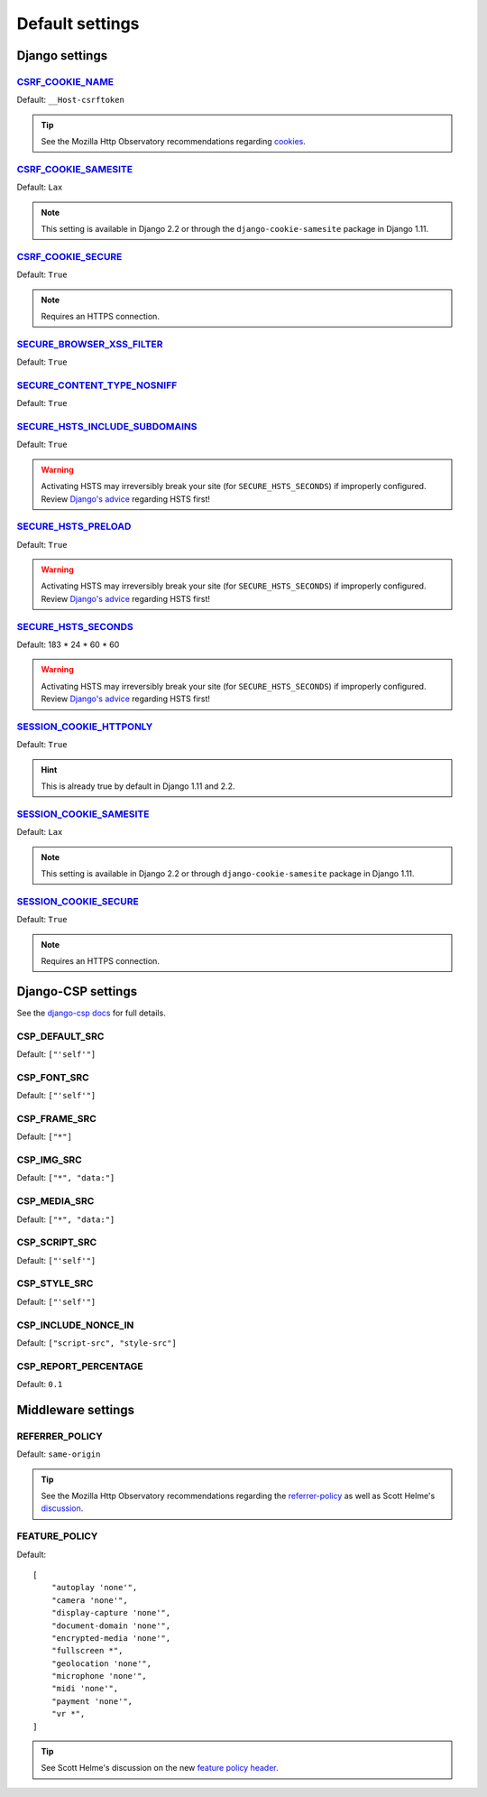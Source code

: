 Default settings
================


Django settings
---------------

CSRF_COOKIE_NAME_
~~~~~~~~~~~~~~~~~

.. _CSRF_COOKIE_NAME: https://docs.djangoproject.com/en/2.2/ref/settings/#csrf-cookie-name

Default: ``__Host-csrftoken``

.. tip::
    See the Mozilla Http Observatory recommendations regarding `cookies <https://infosec.mozilla.org/guidelines/web_security#directives-2>`_.


CSRF_COOKIE_SAMESITE_
~~~~~~~~~~~~~~~~~~~~~

.. _CSRF_COOKIE_SAMESITE: https://docs.djangoproject.com/en/2.2/ref/settings/#csrf-cookie-samesite

Default:  ``Lax``

.. note::
    This setting is available in Django 2.2 or through the ``django-cookie-samesite`` package in Django 1.11.


CSRF_COOKIE_SECURE_
~~~~~~~~~~~~~~~~~~~

.. _CSRF_COOKIE_SECURE: https://docs.djangoproject.com/en/2.2/ref/settings/#csrf-cookie-secure/

Default: ``True``

.. note::
    Requires an HTTPS connection.


SECURE_BROWSER_XSS_FILTER_
~~~~~~~~~~~~~~~~~~~~~~~~~~

.. _SECURE_BROWSER_XSS_FILTER: https://docs.djangoproject.com/en/2.2/ref/settings/#secure-browser-xss-filter

Default: ``True``


SECURE_CONTENT_TYPE_NOSNIFF_
~~~~~~~~~~~~~~~~~~~~~~~~~~~~

.. _SECURE_CONTENT_TYPE_NOSNIFF: https://docs.djangoproject.com/en/2.2/ref/settings/#secure-content-type-nosniff

Default: ``True``


SECURE_HSTS_INCLUDE_SUBDOMAINS_
~~~~~~~~~~~~~~~~~~~~~~~~~~~~~~~

.. _SECURE_HSTS_INCLUDE_SUBDOMAINS: https://docs.djangoproject.com/en/2.2/ref/settings/#secure-hsts-include-subdomains

Default: ``True``

.. warning::
    Activating HSTS may irreversibly break your site (for ``SECURE_HSTS_SECONDS``) if improperly configured.  Review `Django's advice <https://docs.djangoproject.com/en/2.2/ref/middleware/#http-strict-transport-security>`_ regarding HSTS first!


SECURE_HSTS_PRELOAD_
~~~~~~~~~~~~~~~~~~~~

.. _SECURE_HSTS_PRELOAD: https://docs.djangoproject.com/en/2.2/ref/settings/#secure-hsts-preload

Default: ``True``

.. warning::
    Activating HSTS may irreversibly break your site (for ``SECURE_HSTS_SECONDS``) if improperly configured.  Review `Django's advice <https://docs.djangoproject.com/en/2.2/ref/middleware/#http-strict-transport-security>`_ regarding HSTS first!


SECURE_HSTS_SECONDS_
~~~~~~~~~~~~~~~~~~~~

.. _SECURE_HSTS_SECONDS: https://docs.djangoproject.com/en/2.2/ref/settings/#secure-hsts-seconds

Default:  183 * 24 * 60 * 60

.. warning::
    Activating HSTS may irreversibly break your site (for ``SECURE_HSTS_SECONDS``) if improperly configured.  Review `Django's advice <https://docs.djangoproject.com/en/2.2/ref/middleware/#http-strict-transport-security>`_ regarding HSTS first!


SESSION_COOKIE_HTTPONLY_
~~~~~~~~~~~~~~~~~~~~~~~~

.. _SESSION_COOKIE_HTTPONLY: https://docs.djangoproject.com/en/2.2/ref/settings/#session-cookie-httponly

Default:  ``True``

.. hint::
    This is already true by default in Django 1.11 and 2.2.


SESSION_COOKIE_SAMESITE_
~~~~~~~~~~~~~~~~~~~~~~~~

.. _SESSION_COOKIE_SAMESITE: https://docs.djangoproject.com/en/2.2/ref/settings/#session-cookie-samesite

Default:  ``Lax``

.. note::
    This setting is available in Django 2.2 or through ``django-cookie-samesite`` package in Django 1.11.


SESSION_COOKIE_SECURE_
~~~~~~~~~~~~~~~~~~~~~~

.. _SESSION_COOKIE_SECURE: https://docs.djangoproject.com/en/2.2/ref/settings/#session-cookie-secure

Default:  ``True``

.. note::
    Requires an HTTPS connection.

Django-CSP settings
-------------------

See the `django-csp docs <https://django-csp.readthedocs.io/en/latest/>`_ for full details.

CSP_DEFAULT_SRC
~~~~~~~~~~~~~~~

Default: ``["'self'"]``


CSP_FONT_SRC
~~~~~~~~~~~~

Default: ``["'self'"]``


CSP_FRAME_SRC
~~~~~~~~~~~~~

Default: ``["*"]``

CSP_IMG_SRC
~~~~~~~~~~~

Default:  ``["*", "data:"]``


CSP_MEDIA_SRC
~~~~~~~~~~~~~

Default: ``["*", "data:"]``


CSP_SCRIPT_SRC
~~~~~~~~~~~~~~

Default: ``["'self'"]``


CSP_STYLE_SRC
~~~~~~~~~~~~~

Default: ``["'self'"]``


CSP_INCLUDE_NONCE_IN
~~~~~~~~~~~~~~~~~~~~

Default: ``["script-src", "style-src"]``

CSP_REPORT_PERCENTAGE
~~~~~~~~~~~~~~~~~~~~~

Default: ``0.1``


Middleware settings
-------------------

REFERRER_POLICY
~~~~~~~~~~~~~~~

Default:  ``same-origin``

.. tip::
    See the Mozilla Http Observatory recommendations regarding the `referrer-policy <https://infosec.mozilla.org/guidelines/web_security#referrer-policy>`_ as well as Scott Helme's `discussion <https://scotthelme.co.uk/a-new-security-header-referrer-policy/>`_.

FEATURE_POLICY
~~~~~~~~~~~~~~

Default: ::

    [
        "autoplay 'none'",
        "camera 'none'",
        "display-capture 'none'",
        "document-domain 'none'",
        "encrypted-media 'none'",
        "fullscreen *",
        "geolocation 'none'",
        "microphone 'none'",
        "midi 'none'",
        "payment 'none'",
        "vr *",
    ]

.. tip::
    See Scott Helme's discussion on the new `feature policy header <https://scotthelme.co.uk/a-new-security-header-feature-policy/>`_.
